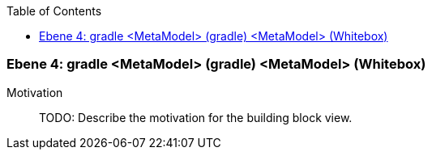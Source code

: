 // Begin Protected Region [[meta-data]]

// End Protected Region   [[meta-data]]

:toc:

[#4a57056f-d579-11ee-903e-9f564e4de07e]
=== Ebene 4: gradle <MetaModel> (gradle) <MetaModel> (Whitebox)
Motivation::
// Begin Protected Region [[motivation]]
TODO: Describe the motivation for the building block view.
// End Protected Region   [[motivation]]


// Begin Protected Region [[4a57056f-d579-11ee-903e-9f564e4de07e,customText]]

// End Protected Region   [[4a57056f-d579-11ee-903e-9f564e4de07e,customText]]

// Actifsource ID=[803ac313-d64b-11ee-8014-c150876d6b6e,4a57056f-d579-11ee-903e-9f564e4de07e,3EIm3b3c6YANnDd3zkfR1mfgXH0=]
